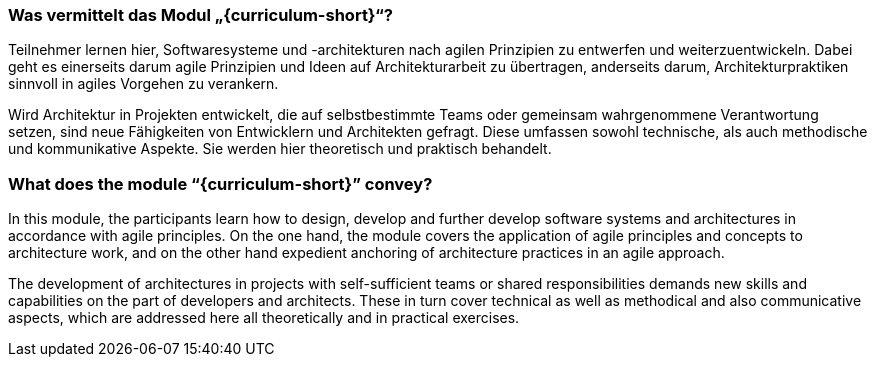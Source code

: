 // tag::DE[]
=== Was vermittelt das Modul „{curriculum-short}“?

Teilnehmer lernen hier, Softwaresysteme und -architekturen nach agilen Prinzipien zu entwerfen und weiterzuentwickeln. Dabei geht es einerseits darum agile Prinzipien und Ideen auf Architekturarbeit zu übertragen, anderseits darum, Architekturpraktiken sinnvoll in agiles Vorgehen zu verankern.

Wird Architektur in Projekten entwickelt, die auf selbstbestimmte Teams oder gemeinsam wahrgenommene Verantwortung setzen, sind neue Fähigkeiten von Entwicklern und Architekten gefragt. Diese umfassen sowohl technische, als auch methodische und kommunikative Aspekte. Sie werden hier theoretisch und praktisch behandelt.
// end::DE[]

// tag::EN[]
=== What does the module “{curriculum-short}” convey?

In this module, the participants learn how to design, develop and further develop software systems and architectures in accordance with agile principles. On the one hand, the module covers the application of agile principles and concepts to architecture work, and on the other hand expedient anchoring of architecture practices in an agile approach.

The development of architectures in projects with self-sufficient teams or shared responsibilities demands new skills and capabilities on the part of developers and architects. These in turn cover technical as well as methodical and also communicative aspects, which are addressed here all theoretically and in practical exercises.
// end::EN[]

